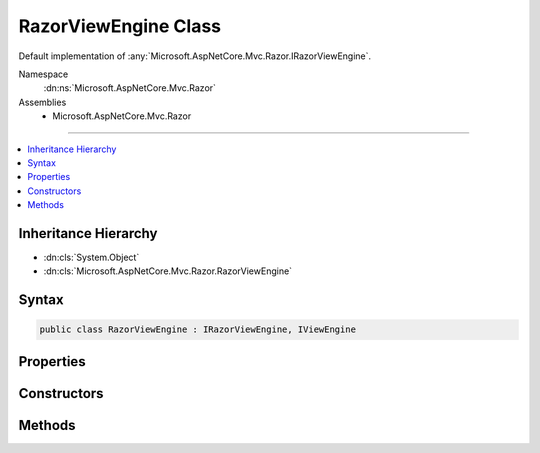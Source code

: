 

RazorViewEngine Class
=====================






Default implementation of :any:`Microsoft.AspNetCore.Mvc.Razor.IRazorViewEngine`\.


Namespace
    :dn:ns:`Microsoft.AspNetCore.Mvc.Razor`
Assemblies
    * Microsoft.AspNetCore.Mvc.Razor

----

.. contents::
   :local:



Inheritance Hierarchy
---------------------


* :dn:cls:`System.Object`
* :dn:cls:`Microsoft.AspNetCore.Mvc.Razor.RazorViewEngine`








Syntax
------

.. code-block:: csharp

    public class RazorViewEngine : IRazorViewEngine, IViewEngine








.. dn:class:: Microsoft.AspNetCore.Mvc.Razor.RazorViewEngine
    :hidden:

.. dn:class:: Microsoft.AspNetCore.Mvc.Razor.RazorViewEngine

Properties
----------

.. dn:class:: Microsoft.AspNetCore.Mvc.Razor.RazorViewEngine
    :noindex:
    :hidden:

    
    .. dn:property:: Microsoft.AspNetCore.Mvc.Razor.RazorViewEngine.AreaViewLocationFormats
    
        
    
        
        Gets the locations where this instance of :any:`Microsoft.AspNetCore.Mvc.Razor.RazorViewEngine` will search for views within an
        area.
    
        
        :rtype: System.Collections.Generic.IEnumerable<System.Collections.Generic.IEnumerable`1>{System.String<System.String>}
    
        
        .. code-block:: csharp
    
            public virtual IEnumerable<string> AreaViewLocationFormats
            {
                get;
            }
    
    .. dn:property:: Microsoft.AspNetCore.Mvc.Razor.RazorViewEngine.ViewLocationFormats
    
        
    
        
        Gets the locations where this instance of :any:`Microsoft.AspNetCore.Mvc.Razor.RazorViewEngine` will search for views.
    
        
        :rtype: System.Collections.Generic.IEnumerable<System.Collections.Generic.IEnumerable`1>{System.String<System.String>}
    
        
        .. code-block:: csharp
    
            public virtual IEnumerable<string> ViewLocationFormats
            {
                get;
            }
    
    .. dn:property:: Microsoft.AspNetCore.Mvc.Razor.RazorViewEngine.ViewLookupCache
    
        
    
        
        A cache for results of view lookups.
    
        
        :rtype: Microsoft.Extensions.Caching.Memory.IMemoryCache
    
        
        .. code-block:: csharp
    
            protected IMemoryCache ViewLookupCache
            {
                get;
            }
    

Constructors
------------

.. dn:class:: Microsoft.AspNetCore.Mvc.Razor.RazorViewEngine
    :noindex:
    :hidden:

    
    .. dn:constructor:: Microsoft.AspNetCore.Mvc.Razor.RazorViewEngine.RazorViewEngine(Microsoft.AspNetCore.Mvc.Razor.IRazorPageFactoryProvider, Microsoft.AspNetCore.Mvc.Razor.IRazorPageActivator, System.Text.Encodings.Web.HtmlEncoder, Microsoft.Extensions.Options.IOptions<Microsoft.AspNetCore.Mvc.Razor.RazorViewEngineOptions>, Microsoft.Extensions.Logging.ILoggerFactory)
    
        
    
        
        Initializes a new instance of the :any:`Microsoft.AspNetCore.Mvc.Razor.RazorViewEngine`\.
    
        
    
        
        :type pageFactory: Microsoft.AspNetCore.Mvc.Razor.IRazorPageFactoryProvider
    
        
        :type pageActivator: Microsoft.AspNetCore.Mvc.Razor.IRazorPageActivator
    
        
        :type htmlEncoder: System.Text.Encodings.Web.HtmlEncoder
    
        
        :type optionsAccessor: Microsoft.Extensions.Options.IOptions<Microsoft.Extensions.Options.IOptions`1>{Microsoft.AspNetCore.Mvc.Razor.RazorViewEngineOptions<Microsoft.AspNetCore.Mvc.Razor.RazorViewEngineOptions>}
    
        
        :type loggerFactory: Microsoft.Extensions.Logging.ILoggerFactory
    
        
        .. code-block:: csharp
    
            public RazorViewEngine(IRazorPageFactoryProvider pageFactory, IRazorPageActivator pageActivator, HtmlEncoder htmlEncoder, IOptions<RazorViewEngineOptions> optionsAccessor, ILoggerFactory loggerFactory)
    

Methods
-------

.. dn:class:: Microsoft.AspNetCore.Mvc.Razor.RazorViewEngine
    :noindex:
    :hidden:

    
    .. dn:method:: Microsoft.AspNetCore.Mvc.Razor.RazorViewEngine.FindPage(Microsoft.AspNetCore.Mvc.ActionContext, System.String)
    
        
    
        
        :type context: Microsoft.AspNetCore.Mvc.ActionContext
    
        
        :type pageName: System.String
        :rtype: Microsoft.AspNetCore.Mvc.Razor.RazorPageResult
    
        
        .. code-block:: csharp
    
            public RazorPageResult FindPage(ActionContext context, string pageName)
    
    .. dn:method:: Microsoft.AspNetCore.Mvc.Razor.RazorViewEngine.FindView(Microsoft.AspNetCore.Mvc.ActionContext, System.String, System.Boolean)
    
        
    
        
        :type context: Microsoft.AspNetCore.Mvc.ActionContext
    
        
        :type viewName: System.String
    
        
        :type isMainPage: System.Boolean
        :rtype: Microsoft.AspNetCore.Mvc.ViewEngines.ViewEngineResult
    
        
        .. code-block:: csharp
    
            public ViewEngineResult FindView(ActionContext context, string viewName, bool isMainPage)
    
    .. dn:method:: Microsoft.AspNetCore.Mvc.Razor.RazorViewEngine.GetAbsolutePath(System.String, System.String)
    
        
    
        
        :type executingFilePath: System.String
    
        
        :type pagePath: System.String
        :rtype: System.String
    
        
        .. code-block:: csharp
    
            public string GetAbsolutePath(string executingFilePath, string pagePath)
    
    .. dn:method:: Microsoft.AspNetCore.Mvc.Razor.RazorViewEngine.GetNormalizedRouteValue(Microsoft.AspNetCore.Mvc.ActionContext, System.String)
    
        
    
        
        Gets the case-normalized route value for the specified route <em>key</em>.
    
        
    
        
        :param context: The :any:`Microsoft.AspNetCore.Mvc.ActionContext`\.
        
        :type context: Microsoft.AspNetCore.Mvc.ActionContext
    
        
        :param key: The route key to lookup.
        
        :type key: System.String
        :rtype: System.String
        :return: The value corresponding to the key.
    
        
        .. code-block:: csharp
    
            public static string GetNormalizedRouteValue(ActionContext context, string key)
    
    .. dn:method:: Microsoft.AspNetCore.Mvc.Razor.RazorViewEngine.GetPage(System.String, System.String)
    
        
    
        
        :type executingFilePath: System.String
    
        
        :type pagePath: System.String
        :rtype: Microsoft.AspNetCore.Mvc.Razor.RazorPageResult
    
        
        .. code-block:: csharp
    
            public RazorPageResult GetPage(string executingFilePath, string pagePath)
    
    .. dn:method:: Microsoft.AspNetCore.Mvc.Razor.RazorViewEngine.GetView(System.String, System.String, System.Boolean)
    
        
    
        
        :type executingFilePath: System.String
    
        
        :type viewPath: System.String
    
        
        :type isMainPage: System.Boolean
        :rtype: Microsoft.AspNetCore.Mvc.ViewEngines.ViewEngineResult
    
        
        .. code-block:: csharp
    
            public ViewEngineResult GetView(string executingFilePath, string viewPath, bool isMainPage)
    

